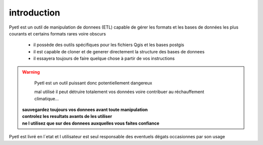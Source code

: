 ============
introduction
============

Pyetl est un outil de manipulation de donnees (ETL) capable de gérer les formats
et les bases de données les plus courants et certains formats rares voire obscurs

 * il possède des outils spécifiques pour les fichiers Qgis et les bases postgis
 * il est capable de cloner et de generer directement la structure des bases de donnees
 * il essayera toujours de faire quelque chose à partir de vos instructions

.. warning::

    Pyetl est un outil puissant donc potentiellement dangereux

    mal utilisé il peut détruire totalement vos données voire contribuer au réchauffement climatique...

  | **sauvegardez toujours vos donnees avant toute manipulation**
  | **controlez les resultats avants de les utiliser**
  | **ne l utilisez que sur des donnees auxquelles vous faites confiance**

Pyetl est livré en l´etat et l utilisateur est seul responsable des eventuels dégats occasionnes par son usage
